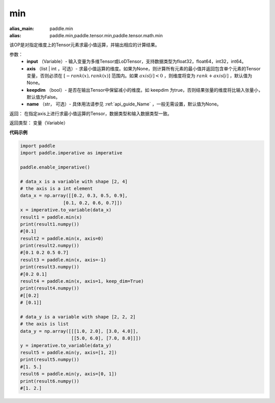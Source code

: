 .. _cn_api_paddle_tensor_min:

min
-------------------------------

.. py:function:: paddle.tensor.min(x, axis=None, keepdim=False, name=None)

:alias_main: paddle.min
:alias: paddle.min,paddle.tensor.min,paddle.tensor.math.min

该OP是对指定维度上的Tensor元素求最小值运算，并输出相应的计算结果。

参数：
     - **input** （Variable）- 输入变量为多维Tensor或LoDTensor，支持数据类型为float32，float64，int32，int64。
     - **axis** （list | int ，可选）- 求最小值运算的维度。如果为None，则计算所有元素的最小值并返回包含单个元素的Tensor变量，否则必须在  :math:`[−rank(x),rank(x)]` 范围内。如果 :math:`axis [i] <0` ，则维度将变为 :math:`rank+axis[i]` ，默认值为None。
     - **keepdim** （bool）- 是否在输出Tensor中保留减小的维度。如 keepdim 为true，否则结果张量的维度将比输入张量小，默认值为False。
     - **name** （str， 可选）- 具体用法请参见 :ref:`api_guide_Name` ，一般无需设置，默认值为None。

返回：  在指定axis上进行求最小值运算的Tensor，数据类型和输入数据类型一致。

返回类型：  变量（Variable）

**代码示例**

..  code-block:: python

    import paddle
    import paddle.imperative as imperative

    paddle.enable_imperative()

    # data_x is a variable with shape [2, 4]
    # the axis is a int element
    data_x = np.array([[0.2, 0.3, 0.5, 0.9],
                    [0.1, 0.2, 0.6, 0.7]])
    x = imperative.to_variable(data_x)
    result1 = paddle.min(x)
    print(result1.numpy())
    #[0.1]
    result2 = paddle.min(x, axis=0)
    print(result2.numpy())
    #[0.1 0.2 0.5 0.7]
    result3 = paddle.min(x, axis=-1)
    print(result3.numpy()) 
    #[0.2 0.1]
    result4 = paddle.min(x, axis=1, keep_dim=True)
    print(result4.numpy())
    #[[0.2]
    # [0.1]]

    # data_y is a variable with shape [2, 2, 2]
    # the axis is list 
    data_y = np.array([[[1.0, 2.0], [3.0, 4.0]],
                       [[5.0, 6.0], [7.0, 8.0]]])
    y = imperative.to_variable(data_y)
    result5 = paddle.min(y, axis=[1, 2])
    print(result5.numpy()) 
    #[1. 5.]
    result6 = paddle.min(y, axis=[0, 1])
    print(result6.numpy())
    #[1. 2.]
